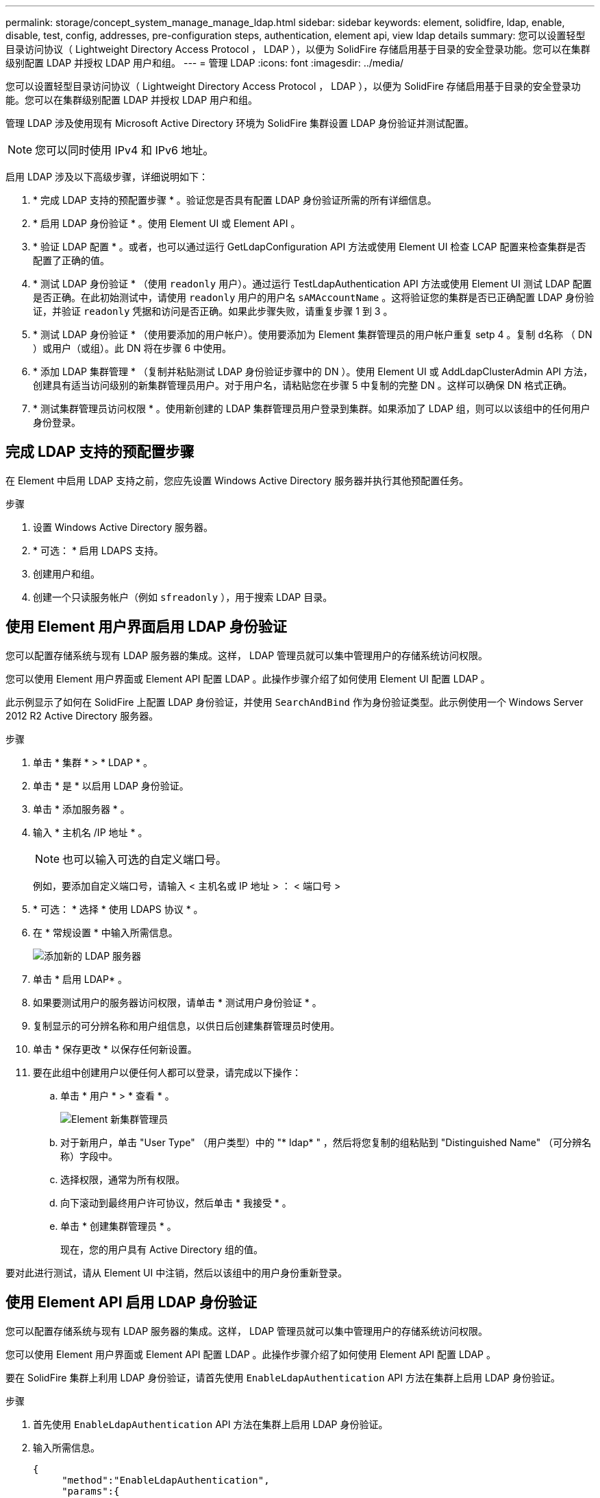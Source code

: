 ---
permalink: storage/concept_system_manage_manage_ldap.html 
sidebar: sidebar 
keywords: element, solidfire, ldap, enable, disable, test, config, addresses, pre-configuration steps, authentication, element api, view ldap details 
summary: 您可以设置轻型目录访问协议（ Lightweight Directory Access Protocol ， LDAP ），以便为 SolidFire 存储启用基于目录的安全登录功能。您可以在集群级别配置 LDAP 并授权 LDAP 用户和组。 
---
= 管理 LDAP
:icons: font
:imagesdir: ../media/


[role="lead"]
您可以设置轻型目录访问协议（ Lightweight Directory Access Protocol ， LDAP ），以便为 SolidFire 存储启用基于目录的安全登录功能。您可以在集群级别配置 LDAP 并授权 LDAP 用户和组。

管理 LDAP 涉及使用现有 Microsoft Active Directory 环境为 SolidFire 集群设置 LDAP 身份验证并测试配置。


NOTE: 您可以同时使用 IPv4 和 IPv6 地址。

启用 LDAP 涉及以下高级步骤，详细说明如下：

. * 完成 LDAP 支持的预配置步骤 * 。验证您是否具有配置 LDAP 身份验证所需的所有详细信息。
. * 启用 LDAP 身份验证 * 。使用 Element UI 或 Element API 。
. * 验证 LDAP 配置 * 。或者，也可以通过运行 GetLdapConfiguration API 方法或使用 Element UI 检查 LCAP 配置来检查集群是否配置了正确的值。
. * 测试 LDAP 身份验证 * （使用 `readonly` 用户）。通过运行 TestLdapAuthentication API 方法或使用 Element UI 测试 LDAP 配置是否正确。在此初始测试中，请使用 `readonly` 用户的用户名 `sAMAccountName` 。这将验证您的集群是否已正确配置 LDAP 身份验证，并验证 `readonly` 凭据和访问是否正确。如果此步骤失败，请重复步骤 1 到 3 。
. * 测试 LDAP 身份验证 * （使用要添加的用户帐户）。使用要添加为 Element 集群管理员的用户帐户重复 setp 4 。复制 `d名称` （ DN ）或用户（或组）。此 DN 将在步骤 6 中使用。
. * 添加 LDAP 集群管理 * （复制并粘贴测试 LDAP 身份验证步骤中的 DN ）。使用 Element UI 或 AddLdapClusterAdmin API 方法，创建具有适当访问级别的新集群管理员用户。对于用户名，请粘贴您在步骤 5 中复制的完整 DN 。这样可以确保 DN 格式正确。
. * 测试集群管理员访问权限 * 。使用新创建的 LDAP 集群管理员用户登录到集群。如果添加了 LDAP 组，则可以以该组中的任何用户身份登录。




== 完成 LDAP 支持的预配置步骤

在 Element 中启用 LDAP 支持之前，您应先设置 Windows Active Directory 服务器并执行其他预配置任务。

.步骤
. 设置 Windows Active Directory 服务器。
. * 可选： * 启用 LDAPS 支持。
. 创建用户和组。
. 创建一个只读服务帐户（例如 `sfreadonly` ），用于搜索 LDAP 目录。




== 使用 Element 用户界面启用 LDAP 身份验证

您可以配置存储系统与现有 LDAP 服务器的集成。这样， LDAP 管理员就可以集中管理用户的存储系统访问权限。

您可以使用 Element 用户界面或 Element API 配置 LDAP 。此操作步骤介绍了如何使用 Element UI 配置 LDAP 。

此示例显示了如何在 SolidFire 上配置 LDAP 身份验证，并使用 `SearchAndBind` 作为身份验证类型。此示例使用一个 Windows Server 2012 R2 Active Directory 服务器。

.步骤
. 单击 * 集群 * > * LDAP * 。
. 单击 * 是 * 以启用 LDAP 身份验证。
. 单击 * 添加服务器 * 。
. 输入 * 主机名 /IP 地址 * 。
+

NOTE: 也可以输入可选的自定义端口号。

+
例如，要添加自定义端口号，请输入 < 主机名或 IP 地址 > ： < 端口号 >

. * 可选： * 选择 * 使用 LDAPS 协议 * 。
. 在 * 常规设置 * 中输入所需信息。
+
image::../media/element_new_ldap_servers.jpg[添加新的 LDAP 服务器]

. 单击 * 启用 LDAP* 。
. 如果要测试用户的服务器访问权限，请单击 * 测试用户身份验证 * 。
. 复制显示的可分辨名称和用户组信息，以供日后创建集群管理员时使用。
. 单击 * 保存更改 * 以保存任何新设置。
. 要在此组中创建用户以便任何人都可以登录，请完成以下操作：
+
.. 单击 * 用户 * > * 查看 * 。
+
image::../media/element_new_cluster_admin.jpg[Element 新集群管理员]

.. 对于新用户，单击 "User Type" （用户类型）中的 "* ldap* " ，然后将您复制的组粘贴到 "Distinguished Name" （可分辨名称）字段中。
.. 选择权限，通常为所有权限。
.. 向下滚动到最终用户许可协议，然后单击 * 我接受 * 。
.. 单击 * 创建集群管理员 * 。
+
现在，您的用户具有 Active Directory 组的值。





要对此进行测试，请从 Element UI 中注销，然后以该组中的用户身份重新登录。



== 使用 Element API 启用 LDAP 身份验证

您可以配置存储系统与现有 LDAP 服务器的集成。这样， LDAP 管理员就可以集中管理用户的存储系统访问权限。

您可以使用 Element 用户界面或 Element API 配置 LDAP 。此操作步骤介绍了如何使用 Element API 配置 LDAP 。

要在 SolidFire 集群上利用 LDAP 身份验证，请首先使用 `EnableLdapAuthentication` API 方法在集群上启用 LDAP 身份验证。

.步骤
. 首先使用 `EnableLdapAuthentication` API 方法在集群上启用 LDAP 身份验证。
. 输入所需信息。
+
[listing]
----
{
     "method":"EnableLdapAuthentication",
     "params":{
          "authType": "SearchAndBind",
          "groupSearchBaseDN": "dc=prodtest,dc=solidfire,dc=net",
          "groupSearchType": "ActiveDirectory",
          "searchBindDN": "SFReadOnly@prodtest.solidfire.net",
          "searchBindPassword": "ReadOnlyPW",
          "userSearchBaseDN": "dc=prodtest,dc=solidfire,dc=net ",
          "userSearchFilter": "(&(objectClass=person)(sAMAccountName=%USERNAME%))"
          "serverURIs": [
               "ldap://172.27.1.189",
          [
     },
  "id":"1"
}
----
. 更改以下参数的值：
+
[cols="2*"]
|===
| 使用的参数 | Description 


 a| 
AuthType ： SearchAndBind
 a| 
指示集群将使用只读服务帐户首先搜索要进行身份验证的用户，然后在发现并经过身份验证后绑定该用户。



 a| 
groupSearchBaseDN ： DC=prodtest ， dc=solidfire ， dc=net
 a| 
指定 LDAP 树中开始搜索组的位置。在本示例中，我们使用了树的根。如果 LDAP 树非常大，您可能需要将其设置为更精细的子树以减少搜索时间。



 a| 
userSearchBaseDN ： DC=prodtest ， dc=solidfire ， dc=net
 a| 
指定 LDAP 树中开始搜索用户的位置。在本示例中，我们使用了树的根。如果 LDAP 树非常大，您可能需要将其设置为更精细的子树以减少搜索时间。



 a| 
groupSearchType ： ActiveDirectory
 a| 
使用 Windows Active Directory 服务器作为 LDAP 服务器。



 a| 
[listing]
----
userSearchFilter:
“(&(objectClass=person)(sAMAccountName=%USERNAME%))”
----
要使用 userPrincipalName （用于登录的电子邮件地址），您可以将 userSearchFilter 更改为：

[listing]
----
“(&(objectClass=person)(userPrincipalName=%USERNAME%))”
----
或者，要同时搜索 userPrincipalName 和 sAMAccountName ，您可以使用以下 userSearchFilter ：

[listing]
----
“(&(objectClass=person)(
----| （ sAMAccountName=%USERNAME% ）（ userPrincipalName=%USERNAME% ）） " —— 


 a| 
利用 sAMAccountName 作为我们登录到 SolidFire 集群的用户名。这些设置会指示 LDAP 在 sAMAccountName 属性中搜索登录期间指定的用户名，并将搜索限制为在 objectClass 属性中使用 "`person` " 作为值的条目。
 a| 
searchBindDN



 a| 
这是将用于搜索 LDAP 目录的只读用户的可分辨名称。对于 Active Directory ，通常最容易为用户使用 userPrincipalName （电子邮件地址格式）。
 a| 
searchBindPassword

|===


要对此进行测试，请从 Element UI 中注销，然后以该组中的用户身份重新登录。



== 查看 LDAP 详细信息

在 "Cluster" 选项卡上的 "LDAP" 页面上查看 LDAP 信息。


NOTE: 要查看这些 LDAP 配置设置，必须启用 LDAP 。

. 要使用 Element UI 查看 LDAP 详细信息，请单击 * 集群 * > * LDAP * 。
+
** * 主机名 /IP 地址 * ： LDAP 或 LDAPS 目录服务器的地址。
** * 身份验证类型 * ：用户身份验证方法。可能值：
+
*** 直接绑定
*** 搜索并绑定


** * 搜索绑定 DN* ：用于登录以对用户执行 LDAP 搜索的完全限定 DN （需要对 LDAP 目录具有绑定级别访问权限）。
** * 搜索绑定密码 * ：用于对 LDAP 服务器访问进行身份验证的密码。
** * 用户搜索基础 DN* ：用于开始用户搜索的树的基础 DN 。系统将从指定位置搜索子树。
** * 用户搜索筛选器 * ：使用您的域名输入以下内容：
+
` （ & （ objectClass=person ）（ = （ sAMAccountName=%USERNAME% ）（ userPrincipalName=%USERNAME% ）））`

** * 组搜索类型 * ：用于控制使用的默认组搜索筛选器的搜索类型。可能值：
+
*** Active Directory ：用户的所有 LDAP 组的嵌套成员资格。
*** 无组：无组支持。
*** Member DN ：成员 DN 样式的组（单层）。


** * 组搜索基础 DN* ：用于开始组搜索的树的基础 DN 。系统将从指定位置搜索子树。
** * 测试用户身份验证 * ：配置 LDAP 后，使用此选项测试 LDAP 服务器的用户名和密码身份验证。输入已存在的帐户以测试此问题。此时将显示可分辨名称和用户组信息，您可以复制这些信息以供日后创建集群管理员时使用。






== 测试 LDAP 配置

配置 LDAP 后，您应使用 Element UI 或 Element API `TestLdapAuthentication` 方法对其进行测试。

.步骤
. 要使用 Element UI 测试 LDAP 配置，请执行以下操作：
+
.. 单击 * 集群 * > * LDAP * 。
.. 单击 * 测试 LDAP 身份验证 * 。
.. 使用下表中的信息解决任何问题：
+
[cols="2*"]
|===
| 错误消息 | Description 


 a| 
 xLDAPUserNotFound a| 
*** 在已配置的 `userSearchBaseDN` 子树中未找到要测试的用户。
*** `userSearchFilter` 配置不正确。




 a| 
 xLDAPBindFailed (Error: Invalid credentials) a| 
*** 要测试的用户名是有效的 LDAP 用户，但提供的密码不正确。
*** 要测试的用户名是有效的 LDAP 用户，但此帐户当前已禁用。




 a| 
 xLDAPSearchBindFailed (Error: Can't contact LDAP server) a| 
LDAP 服务器 URI 不正确。



 a| 
 xLDAPSearchBindFailed (Error: Invalid credentials) a| 
只读用户名或密码配置不正确。



 a| 
 xLDAPSearchFailed (Error: No such object) a| 
`userSearchBaseDN` 不是 LDAP 树中的有效位置。



 a| 
 xLDAPSearchFailed (Error: Referral) a| 
*** `userSearchBaseDN` 不是 LDAP 树中的有效位置。
*** `userSearchBaseDN` 和 `groupSearchBaseDN` 位于嵌套的 OU 中。这可能会引发发生原因权限问题。临时解决策将在用户和组基本 DN 条目中包含 OU （例如： `ou=storage ， cn=company ， cn=com` ）


|===


. 要使用 Element API 测试 LDAP 配置，请执行以下操作：
+
.. 调用 TestLdapAuthentication 方法。
+
[listing]
----
{
  "method":"TestLdapAuthentication",
     "params":{
        "username":"admin1",
        "password":"admin1PASS
      },
      "id": 1
}
----
.. 查看结果。如果 API 调用成功，结果将包括指定用户的可分辨名称以及用户所属的组列表。
+
[listing]
----
{
"id": 1
     "result": {
         "groups": [
              "CN=StorageMgmt,OU=PTUsers,DC=prodtest,DC=solidfire,DC=net"
         ],
         "userDN": "CN=Admin1 Jones,OU=PTUsers,DC=prodtest,DC=solidfire,DC=net"
     }
}
----






== 禁用 LDAP

您可以使用 Element UI 禁用 LDAP 集成。

开始之前，您应记下所有配置设置，因为禁用 LDAP 会擦除所有设置。

.步骤
. 单击 * 集群 * > * LDAP * 。
. 单击 * 否 * 。
. 单击 * 禁用 LDAP* 。




== 了解更多信息

* https://www.netapp.com/data-storage/solidfire/documentation["SolidFire 和 Element 资源页面"^]
* https://docs.netapp.com/us-en/vcp/index.html["适用于 vCenter Server 的 NetApp Element 插件"^]

